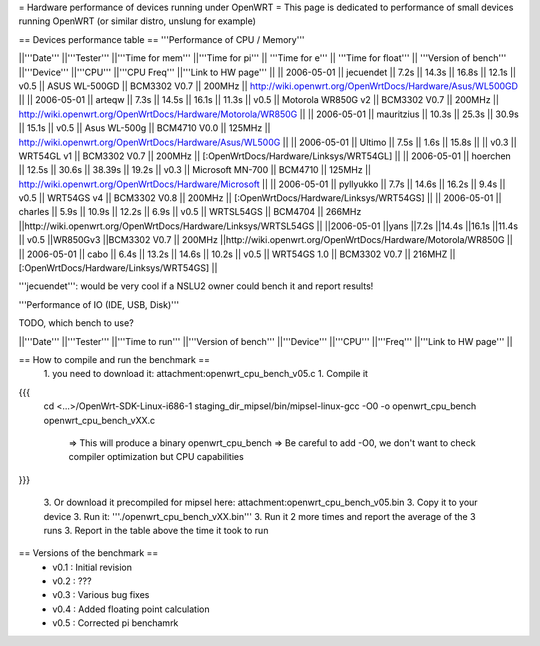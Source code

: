 = Hardware performance of devices running under OpenWRT =
This page is dedicated to performance of small devices running OpenWRT (or similar distro, unslung for example)

== Devices performance table ==
'''Performance of CPU / Memory'''

||'''Date''' ||'''Tester''' ||'''Time for mem''' ||'''Time for pi''' || '''Time for e''' || '''Time for float''' || '''Version of bench''' ||'''Device''' ||'''CPU''' ||'''CPU Freq''' ||'''Link to HW page''' ||
|| 2006-05-01 || jecuendet || 7.2s || 14.3s || 16.8s || 12.1s || v0.5 || ASUS WL-500GD || BCM3302 V0.7 || 200MHz || http://wiki.openwrt.org/OpenWrtDocs/Hardware/Asus/WL500GD ||
|| 2006-05-01 || arteqw || 7.3s || 14.5s || 16.1s || 11.3s || v0.5 || Motorola WR850G v2 || BCM3302 V0.7 || 200MHz || http://wiki.openwrt.org/OpenWrtDocs/Hardware/Motorola/WR850G ||
|| 2006-05-01 || mauritzius || 10.3s || 25.3s || 30.9s || 15.1s || v0.5 || Asus WL-500g || BCM4710 V0.0 || 125MHz || http://wiki.openwrt.org/OpenWrtDocs/Hardware/Asus/WL500G ||
|| 2006-05-01 || Ultimo || 7.5s || 1.6s || 15.8s || || v0.3 || WRT54GL v1 || BCM3302 V0.7 || 200MHz || [:OpenWrtDocs/Hardware/Linksys/WRT54GL] ||
|| 2006-05-01 || hoerchen || 12.5s || 30.6s || 38.39s || 19.2s || v0.3 || Microsoft MN-700 || BCM4710 || 125MHz || http://wiki.openwrt.org/OpenWrtDocs/Hardware/Microsoft ||
|| 2006-05-01 || pyllyukko || 7.7s || 14.6s || 16.2s || 9.4s || v0.5 || WRT54GS v4 || BCM3302 V0.8 || 200MHz || [:OpenWrtDocs/Hardware/Linksys/WRT54GS] ||
|| 2006-05-01 || charles || 5.9s || 10.9s || 12.2s || 6.9s || v0.5 || WRTSL54GS || BCM4704 || 266MHz ||http://wiki.openwrt.org/OpenWrtDocs/Hardware/Linksys/WRTSL54GS ||
||2006-05-01 ||yans ||7.2s ||14.4s ||16.1s ||11.4s || v0.5 ||WR850Gv3 ||BCM3302 V0.7 || 200MHz ||http://wiki.openwrt.org/OpenWrtDocs/Hardware/Motorola/WR850G ||
|| 2006-05-01 || cabo || 6.4s || 13.2s || 14.6s || 10.2s || v0.5 || WRT54GS 1.0 || BCM3302 V0.7 || 216MHZ || [:OpenWrtDocs/Hardware/Linksys/WRT54GS] ||

'''jecuendet''': would be very cool if a NSLU2 owner could bench it and report results!

'''Performance of IO (IDE, USB, Disk)'''

TODO, which bench to use?

||'''Date''' ||'''Tester''' ||'''Time to run''' ||'''Version of bench''' ||'''Device''' ||'''CPU''' ||'''Freq''' ||'''Link to HW page''' ||


== How to compile and run the benchmark ==
 1. you need to download it: attachment:openwrt_cpu_bench_v05.c
 1. Compile it

{{{
    cd <...>/OpenWrt-SDK-Linux-i686-1
    staging_dir_mipsel/bin/mipsel-linux-gcc -O0 -o openwrt_cpu_bench openwrt_cpu_bench_vXX.c
       => This will produce a binary openwrt_cpu_bench
       => Be careful to add -O0, we don't want to check compiler optimization but CPU capabilities
}}}

 3. Or download it precompiled for mipsel here: attachment:openwrt_cpu_bench_v05.bin
 3. Copy it to your device
 3. Run it: '''./openwrt_cpu_bench_vXX.bin'''
 3. Run it 2 more times and report the average of the 3 runs
 3. Report in the table above the time it took to run

== Versions of the benchmark ==
 * v0.1 : Initial revision
 * v0.2 : ???
 * v0.3 : Various bug fixes
 * v0.4 : Added floating point calculation
 * v0.5 : Corrected pi benchamrk
